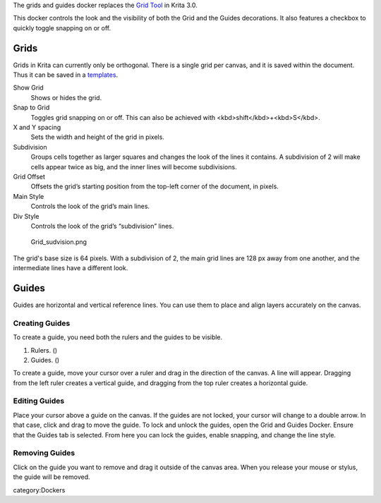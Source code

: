 The grids and guides docker replaces the `Grid
Tool <Special:MyLanguage/Grid_Tool>`__ in Krita 3.0.

This docker controls the look and the visibility of both the Grid and
the Guides decorations. It also features a checkbox to quickly toggle
snapping on or off.

Grids
-----

Grids in Krita can currently only be orthogonal. There is a single grid
per canvas, and it is saved within the document. Thus it can be saved in
a `templates <Special:MyLanguage/Templates>`__.

Show Grid
    Shows or hides the grid.
Snap to Grid
    Toggles grid snapping on or off. This can also be achieved with
    <kbd>shift</kbd>+<kbd>S</kbd>.
X and Y spacing
    Sets the width and height of the grid in pixels.
Subdivision
    Groups cells together as larger squares and changes the look of the
    lines it contains. A subdivision of 2 will make cells appear twice
    as big, and the inner lines will become subdivisions.
Grid Offset
    Offsets the grid’s starting position from the top-left corner of the
    document, in pixels.
Main Style
    Controls the look of the grid’s main lines.
Div Style
    Controls the look of the grid’s “subdivision” lines.

.. figure:: Grid_sudvision.png
   :alt: Grid_sudvision.png

   Grid\_sudvision.png

The grid's base size is 64 pixels. With a subdivision of 2, the main
grid lines are 128 px away from one another, and the intermediate lines
have a different look.

Guides
------

Guides are horizontal and vertical reference lines. You can use them to
place and align layers accurately on the canvas. |Guides.jpg|

Creating Guides
~~~~~~~~~~~~~~~

To create a guide, you need both the rulers and the guides to be
visible.

#. Rulers. ()
#. Guides. ()

To create a guide, move your cursor over a ruler and drag in the
direction of the canvas. A line will appear. Dragging from the left
ruler creates a vertical guide, and dragging from the top ruler creates
a horizontal guide.

Editing Guides
~~~~~~~~~~~~~~

Place your cursor above a guide on the canvas. If the guides are not
locked, your cursor will change to a double arrow. In that case, click
and drag to move the guide. To lock and unlock the guides, open the Grid
and Guides Docker. Ensure that the Guides tab is selected. From here you
can lock the guides, enable snapping, and change the line style.

.. raw:: mediawiki

   {{Note| Currently, it is not possible to create or to move guides to precise positions. The only way to achieve that for now is to zoom in on the canvas, or to use the grid and snapping to place the guide.}}

Removing Guides
~~~~~~~~~~~~~~~

Click on the guide you want to remove and drag it outside of the canvas
area. When you release your mouse or stylus, the guide will be removed.

category:Dockers

.. |Guides.jpg| image:: Guides.jpg

